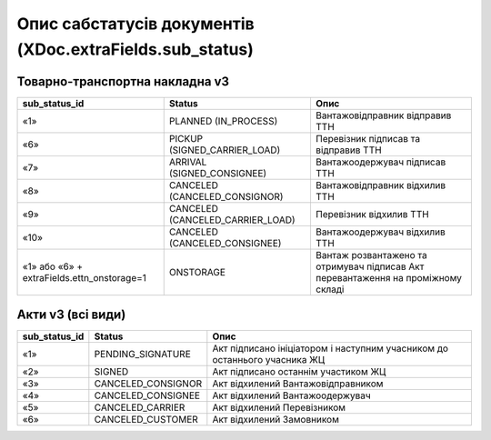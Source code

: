 #########################################################################
**Опис сабстатусів документів (XDoc.extraFields.sub_status)**
#########################################################################

**Товарно-транспортна накладна v3**
================================================

+--------------------------------------------+----------------------------------+------------------------------------------------------------------------------------+
|             **sub_status_id**              |            **Status**            |                                      **Опис**                                      |
+============================================+==================================+====================================================================================+
| «1»                                        | PLANNED (IN_PROCESS)             | Вантажовідправник відправив ТТН                                                    |
+--------------------------------------------+----------------------------------+------------------------------------------------------------------------------------+
| «6»                                        | PICKUP (SIGNED_CARRIER_LOAD)     | Перевізник підписав та відправив ТТН                                               |
+--------------------------------------------+----------------------------------+------------------------------------------------------------------------------------+
| «7»                                        | ARRIVAL (SIGNED_CONSIGNEE)       | Вантажоодержувач підписав ТТН                                                      |
+--------------------------------------------+----------------------------------+------------------------------------------------------------------------------------+
| «8»                                        | CANCELED (CANCELED_CONSIGNOR)    | Вантажовідправник відхилив ТТН                                                     |
+--------------------------------------------+----------------------------------+------------------------------------------------------------------------------------+
| «9»                                        | CANCELED (CANCELED_CARRIER_LOAD) | Перевізник відхилив ТТН                                                            |
+--------------------------------------------+----------------------------------+------------------------------------------------------------------------------------+
| «10»                                       | CANCELED (CANCELED_CONSIGNEE)    | Вантажоодержувач відхилив ТТН                                                      |
+--------------------------------------------+----------------------------------+------------------------------------------------------------------------------------+
| «1» або «6» + extraFields.ettn_onstorage=1 | ONSTORAGE                        | Вантаж розвантажено та  отримувач підписав Акт перевантаження на проміжному складі |
+--------------------------------------------+----------------------------------+------------------------------------------------------------------------------------+

**Акти v3 (всі види)**
=================================================================

+-------------------+--------------------+---------------------------------------------------------------------------+
| **sub_status_id** |     **Status**     |                                 **Опис**                                  |
+===================+====================+===========================================================================+
| «1»               | PENDING_SIGNATURE  | Акт підписано ініціатором і наступним учасником до останнього учасника ЖЦ |
+-------------------+--------------------+---------------------------------------------------------------------------+
| «2»               | SIGNED             | Акт підписано останнім участиком ЖЦ                                       |
+-------------------+--------------------+---------------------------------------------------------------------------+
| «3»               | CANCELED_CONSIGNOR | Акт відхилений Вантажовідправником                                        |
+-------------------+--------------------+---------------------------------------------------------------------------+
| «4»               | CANCELED_CONSIGNEE | Акт відхилений Вантажоодержувач                                           |
+-------------------+--------------------+---------------------------------------------------------------------------+
| «5»               | CANCELED_CARRIER   | Акт відхилений Перевізником                                               |
+-------------------+--------------------+---------------------------------------------------------------------------+
| «6»               | CANCELED_CUSTOMER  | Акт відхилений Замовником                                                 |
+-------------------+--------------------+---------------------------------------------------------------------------+
